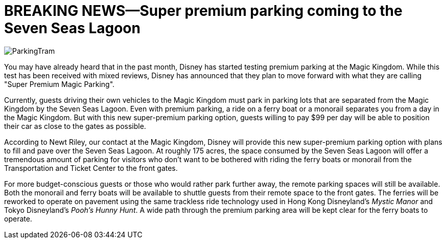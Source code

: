 = BREAKING NEWS--Super premium parking coming to the Seven Seas Lagoon
:hp-tags: Disney World, Magic Kingdom, Newz

image::covers/ParkingTram.jpg[caption="Disney parking lot tram"]

You may have already heard that in the past month, Disney has started testing premium parking at the Magic Kingdom. While this test has been received with mixed reviews, Disney has announced that they plan to move forward with what they are calling "Super Premium Magic Parking".

Currently, guests driving their own vehicles to the Magic Kingdom must park in parking lots that are separated from the Magic Kingdom by the Seven Seas Lagoon. Even with premium parking, a ride on a ferry boat or a monorail separates you from a day in the Magic Kingdom. But with this new super-premium parking option, guests willing to pay $99 per day will be able to position their car as close to the gates as possible.

According to Newt Riley, our contact at the Magic Kingdom, Disney will provide this new super-premium parking option with plans to fill and pave over the Seven Seas Lagoon. At roughly 175 acres, the space consumed by the Seven Seas Lagoon will offer a tremendous amount of parking for visitors who don't want to be bothered with riding the ferry boats or monorail from the Transportation and Ticket Center to the front gates. 

For more budget-conscious guests or those who would rather park further away, the remote parking spaces will still be available. Both the monorail and ferry boats will be available to shuttle guests from their remote space to the front gates. The ferries will be reworked to operate on pavement using the same trackless ride technology used in Hong Kong Disneyland's _Mystic Manor_ and Tokyo Disneyland's _Pooh's Hunny Hunt_. A wide path through the premium parking area will be kept clear for the ferry boats to operate.

